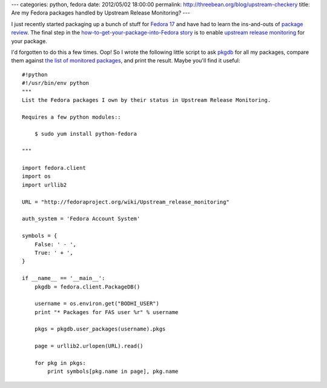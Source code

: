 ---
categories: python, fedora
date: 2012/05/02 18:00:00
permalink: http://threebean.org/blog/upstream-checkery
title: Are my Fedora packages handled by Upstream Release Monitoring?
---

I just recently started packaging up a bunch of stuff for `Fedora 17
<http://beefymiracle.org/>`_ and have had to learn the ins-and-outs of
`package review <http://fedoraproject.org/wiki/Package_Review_Process>`_.
The final step in the `how-to-get-your-package-into-Fedora story
<http://fedoraproject.org/wiki/New_package_process_for_existing_contributors>`_
is to enable `upstream release monitoring
<http://fedoraproject.org/wiki/Upstream_Release_Monitoring>`_ for your package.

I'd forgotten to do this a few times.  Oop!  So I wrote the following little
script to ask `pkgdb <http://admin.fedoraproject.org/pkgdb>`_ for all my
packages, compare them against `the list of monitored packages
<http://fedoraproject.org/wiki/Upstream_Release_Monitoring>`__, and print the
result.  Maybe you'll find it useful::

    #!python
    #!/usr/bin/env python
    """
    List the Fedora packages I own by their status in Upstream Release Monitoring.

    Requires a few python modules::

        $ sudo yum install python-fedora

    """

    import fedora.client
    import os
    import urllib2

    URL = "http://fedoraproject.org/wiki/Upstream_release_monitoring"

    auth_system = 'Fedora Account System'

    symbols = {
        False: ' - ',
        True: ' + ',
    }

    if __name__ == '__main__':
        pkgdb = fedora.client.PackageDB()

        username = os.environ.get("BODHI_USER")
        print "* Packages for FAS user %r" % username

        pkgs = pkgdb.user_packages(username).pkgs

        page = urllib2.urlopen(URL).read()

        for pkg in pkgs:
            print symbols[pkg.name in page], pkg.name
